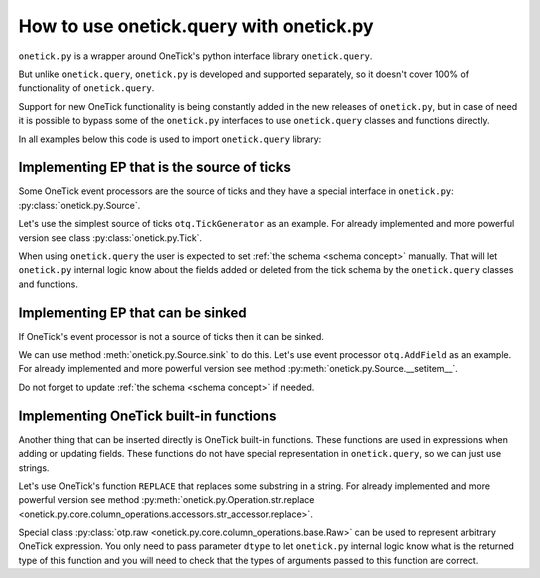 .. _use_onetick_query:

How to use onetick.query with onetick.py
========================================

``onetick.py`` is a wrapper around OneTick's python interface library ``onetick.query``.

But unlike ``onetick.query``, ``onetick.py`` is developed and supported separately,
so it doesn't cover 100% of functionality of ``onetick.query``.

Support for new OneTick functionality is being constantly added in the new releases of ``onetick.py``,
but in case of need it is possible to bypass some of the ``onetick.py`` interfaces
to use ``onetick.query`` classes and functions directly.

In all examples below this code is used to import ``onetick.query`` library:

.. testcode::

    from onetick.py.otq import otq


Implementing EP that is the source of ticks
-------------------------------------------

Some OneTick event processors are the source of ticks and they have a special interface in ``onetick.py``:
:py:class:`onetick.py.Source`.

Let's use the simplest source of ticks ``otq.TickGenerator`` as an example.
For already implemented and more powerful version see class :py:class:`onetick.py.Tick`.

.. doctest::

    >>> data = otp.Source(otq.TickGenerator(fields='long A = 1'))
    >>> data.schema
    {}


When using ``onetick.query`` the user is expected to set :ref:`the schema <schema concept>` manually.
That will let ``onetick.py`` internal logic know about the fields added or deleted from the tick schema
by the ``onetick.query`` classes and functions.


.. doctest::

    >>> node = otq.TickGenerator(fields='long A = 1', bucket_interval=0, bucket_time='BUCKET_START')
    >>> data = otp.Source(node, schema={'A': otp.long})
    >>> data.schema
    {'A': <class 'onetick.py.types.long'>}
    >>> data['B'] = data['A'] + 1
    >>> otp.run(data, symbols=f'{otp.config.default_db}::')
            Time  A  B
    0 2003-12-01  1  2


Implementing EP that can be sinked
----------------------------------

If OneTick's event processor is not a source of ticks then it can be sinked.

We can use method :meth:`onetick.py.Source.sink` to do this.
Let's use event processor ``otq.AddField`` as an example.
For already implemented and more powerful version see method :py:meth:`onetick.py.Source.__setitem__`.

Do not forget to update :ref:`the schema <schema concept>` if needed.

.. doctest::

    >>> data = otp.Tick(A=1)
    >>> data.sink(otq.AddField('B', '2'))
    >>> data.schema['B'] = otp.long
    >>> otp.run(data, symbols=f'{otp.config.default_db}::')
            Time  A  B
    0 2003-12-01  1  2


Implementing OneTick built-in functions
---------------------------------------

Another thing that can be inserted directly is OneTick built-in functions.
These functions are used in expressions when adding or updating fields.
These functions do not have special representation in ``onetick.query``, so we can just use strings.

Let's use OneTick's function ``REPLACE`` that replaces some substring in a string.
For already implemented and more powerful version see method
:py:meth:`onetick.py.Operation.str.replace <onetick.py.core.column_operations.accessors.str_accessor.replace>`.

Special class :py:class:`otp.raw <onetick.py.core.column_operations.base.Raw>`
can be used to represent arbitrary OneTick expression.
You only need to pass parameter ``dtype`` to let ``onetick.py`` internal logic know
what is the returned type of this function
and you will need to check that the types of arguments passed to this function are correct.


.. doctest::

    >>> data = otp.Tick(A='Hello world!')
    >>> data['B'] = otp.raw('REPLACE(A, "Hello", "Hi")', dtype=otp.string[64])
    >>> otp.run(data)
            Time             A          B
    0 2003-12-01  Hello world!  Hi world!
